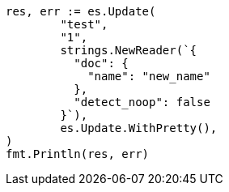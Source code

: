 // Generated from docs-update_015294a400986295039e52ebc62033be_test.go
//
[source, go]
----
res, err := es.Update(
	"test",
	"1",
	strings.NewReader(`{
	  "doc": {
	    "name": "new_name"
	  },
	  "detect_noop": false
	}`),
	es.Update.WithPretty(),
)
fmt.Println(res, err)
----
